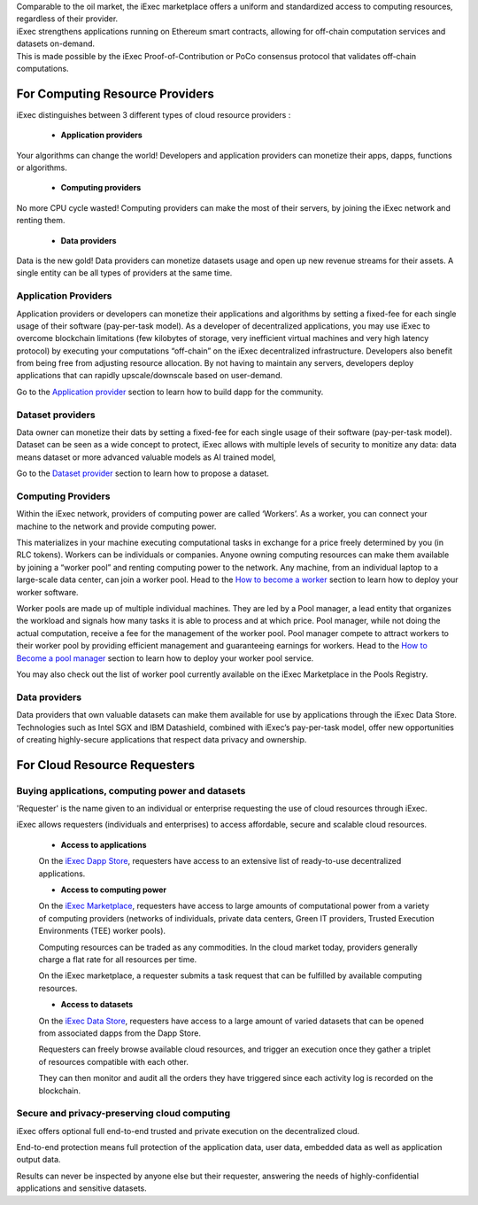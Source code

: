 | Comparable to the oil market, the iExec marketplace offers a uniform and standardized access to computing resources, regardless of their provider.
| iExec strengthens applications running on Ethereum smart contracts, allowing for off-chain computation services and datasets on-demand.
| This is made possible by the iExec Proof-of-Contribution or PoCo consensus protocol that validates off-chain computations.

For Computing Resource Providers
================================

iExec distinguishes between 3 different types of cloud resource providers :

 - **Application providers**

Your algorithms can change the world! Developers and application providers can monetize their apps, dapps, functions or algorithms.

 - **Computing providers**

No more CPU cycle wasted! Computing providers can make the most of their servers, by joining the iExec network and renting them.

 - **Data providers**

Data is the new gold!
Data providers can monetize datasets usage and open up new revenue streams for their assets.
A single entity can be all types of providers at the same time.


Application Providers
---------------------

Application providers or developers can monetize their applications and algorithms by setting a fixed-fee for each single usage of their software (pay-per-task model).
As a developer of decentralized applications, you may use iExec to overcome blockchain limitations (few kilobytes of storage, very inefficient virtual machines and very high latency protocol) by executing your computations “off-chain” on the iExec decentralized infrastructure.
Developers also benefit from being free from adjusting resource allocation. By not having to maintain any servers, developers deploy applications that can rapidly upscale/downscale based on user-demand.

Go to the `Application provider`_ section to learn how to build dapp for the community.

.. _Application provider: /dockerapp.html


Dataset providers
-----------------

Data owner can monetize their dats by setting a fixed-fee for each single usage of their software (pay-per-task model).
Dataset can be seen as a wide concept to protect,
iExec allows with multiple levels of security to monitize any data: data means dataset or more advanced valuable models as AI trained model,

Go to the `Dataset provider`_ section to learn how to propose a dataset.

.. _Dataset provider: /dataset.html


Computing Providers
-------------------

Within the iExec network, providers of computing power are called ‘Workers’.
As a worker, you can connect your machine to the network and provide computing power.

This materializes in your machine executing computational tasks in exchange for a price freely determined by you (in RLC tokens).
Workers can be individuals or companies.
Anyone owning computing resources can make them available by joining a “worker pool” and renting computing power to the network.
Any machine, from an individual laptop to a large-scale data center, can join a worker pool.
Head to the `How to become a worker`_ section to learn how to deploy your worker software.

Worker pools are made up of multiple individual machines.
They are led by a Pool manager, a lead entity that organizes the workload and signals how many tasks it is able to process and at which price.
Pool manager, while not doing the actual computation, receive a fee for the management of the worker pool.
Pool manager compete to attract workers to their worker pool by providing efficient management and guaranteeing earnings for workers.
Head to the `How to Become a pool manager`_ section to learn how to deploy your worker pool service.

You may also check out the list of worker pool currently available on the iExec Marketplace in the Pools Registry.

.. _How to become a worker: /worker.html
.. _How to become a pool manager: /workerpool.html


Data providers
--------------

Data providers that own valuable datasets can make them available for use by applications through the iExec Data Store.
Technologies such as Intel SGX and IBM Datashield, combined with iExec’s pay-per-task model, offer new opportunities of creating highly-secure applications that respect data privacy and ownership.


For Cloud Resource Requesters
=============================


Buying applications, computing power and datasets
-------------------------------------------------

'Requester' is the name given to an individual or enterprise requesting the use of cloud resources through iExec.

iExec allows requesters (individuals and enterprises) to access affordable, secure and scalable cloud resources.


  - **Access to applications**

  On the `iExec Dapp Store <https://dapps.iex.ec>`_, requesters have access to an extensive list of ready-to-use decentralized applications.


  - **Access to computing power**

  On the `iExec Marketplace <https://market.iex.ec>`_, requesters have access to large amounts of computational power from a variety of computing providers
  (networks of individuals, private data centers, Green IT providers, Trusted Execution Environments (TEE) worker pools).

  Computing resources can be traded as any commodities. In the cloud market today, providers generally charge a flat rate for all resources per time.

  On the iExec marketplace, a requester submits a task request that can be fulfilled by available computing resources.


  - **Access to datasets**

  On the `iExec Data Store <https://data.iex.ec>`_, requesters have access to a large amount of varied datasets that can be opened from associated dapps from the Dapp Store.

  Requesters can freely browse available cloud resources, and trigger an execution once they gather a triplet of resources compatible with each other.

  They can then monitor and audit all the orders they have triggered since each activity log is recorded on the blockchain.


Secure and privacy-preserving cloud computing
---------------------------------------------

iExec offers optional full end-to-end trusted and private execution on the decentralized cloud.

End-to-end protection means full protection of the application data, user data, embedded data as well as application output data.

Results can never be inspected by anyone else but their requester, answering the needs of highly-confidential applications and sensitive datasets.


